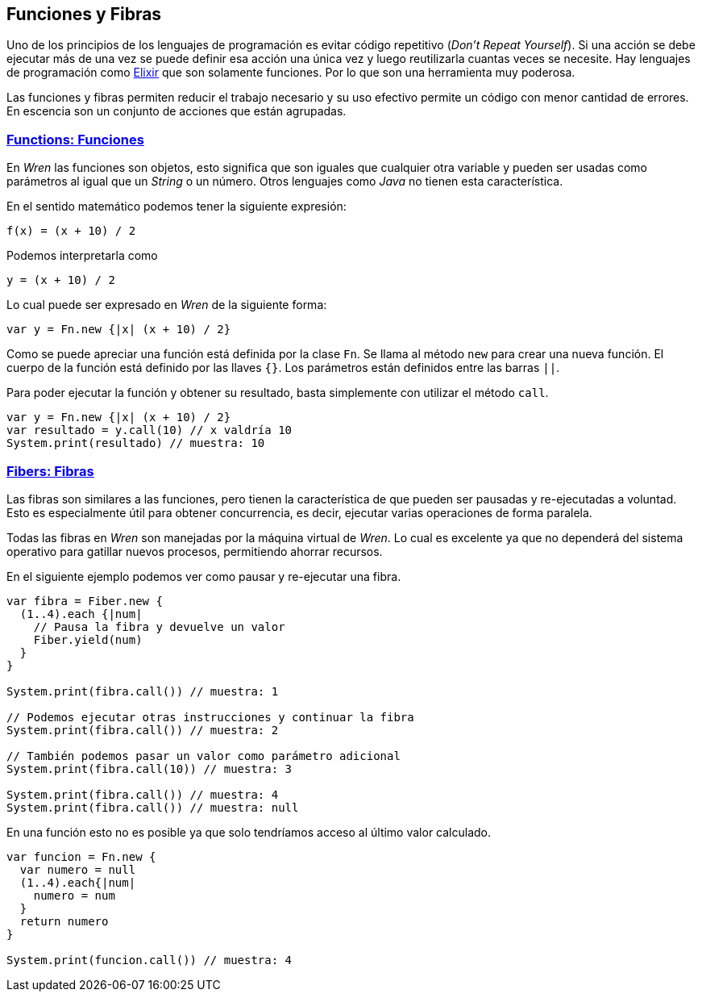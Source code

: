 ## Funciones y Fibras

Uno de los principios de los lenguajes de programación es evitar código repetitivo (_Don't Repeat Yourself_). Si una acción se debe ejecutar más de una vez se puede definir esa acción una única vez y luego reutilizarla cuantas veces se necesite.
Hay lenguajes de programación como https://elixir-lang.org/[Elixir] que son solamente funciones. Por lo que son una herramienta
muy poderosa.

Las funciones y fibras permiten reducir el trabajo necesario y su uso efectivo permite un código con menor cantidad de errores. 
En escencia son un conjunto de acciones que están agrupadas.

### https://wren.io/functions.html[Functions: Funciones]

En _Wren_ las funciones son objetos, esto significa que son iguales que cualquier otra variable y pueden ser usadas como
parámetros al igual que un _String_ o un número. Otros lenguajes como _Java_ no tienen esta característica.

En el sentido matemático podemos tener la siguiente expresión:

```txt
f(x) = (x + 10) / 2
```

Podemos interpretarla como

```txt
y = (x + 10) / 2
```

Lo cual puede ser expresado en _Wren_ de la siguiente forma:

```js
var y = Fn.new {|x| (x + 10) / 2}
```

Como se puede apreciar una función está definida por la clase `Fn`.
Se llama al método `new` para crear una nueva función.
El cuerpo de la función está definido por las llaves `{}`.
Los parámetros están definidos entre las barras `||`.

Para poder ejecutar la función y obtener su resultado, basta simplemente
con utilizar el método `call`.

```js
var y = Fn.new {|x| (x + 10) / 2}
var resultado = y.call(10) // x valdría 10
System.print(resultado) // muestra: 10
```

### https://wren.io/concurrency.html[Fibers: Fibras]

Las fibras son similares a las funciones, pero tienen la característica de que pueden ser
pausadas y re-ejecutadas a voluntad. Esto es especialmente útil para obtener concurrencia, 
es decir, ejecutar varias operaciones de forma paralela.

Todas las fibras en _Wren_ son manejadas por la máquina virtual de _Wren_. Lo cual es excelente
ya que no dependerá del sistema operativo para gatillar nuevos procesos, permitiendo ahorrar recursos.


En el siguiente ejemplo podemos ver como pausar y re-ejecutar una fibra.

```js
var fibra = Fiber.new {
  (1..4).each {|num|
    // Pausa la fibra y devuelve un valor
    Fiber.yield(num)
  }
}

System.print(fibra.call()) // muestra: 1

// Podemos ejecutar otras instrucciones y continuar la fibra
System.print(fibra.call()) // muestra: 2

// También podemos pasar un valor como parámetro adicional 
System.print(fibra.call(10)) // muestra: 3

System.print(fibra.call()) // muestra: 4
System.print(fibra.call()) // muestra: null
```

En una función esto no es posible ya que solo tendríamos acceso al último valor calculado.

```js
var funcion = Fn.new {
  var numero = null
  (1..4).each{|num|
    numero = num
  }
  return numero
}

System.print(funcion.call()) // muestra: 4
```
